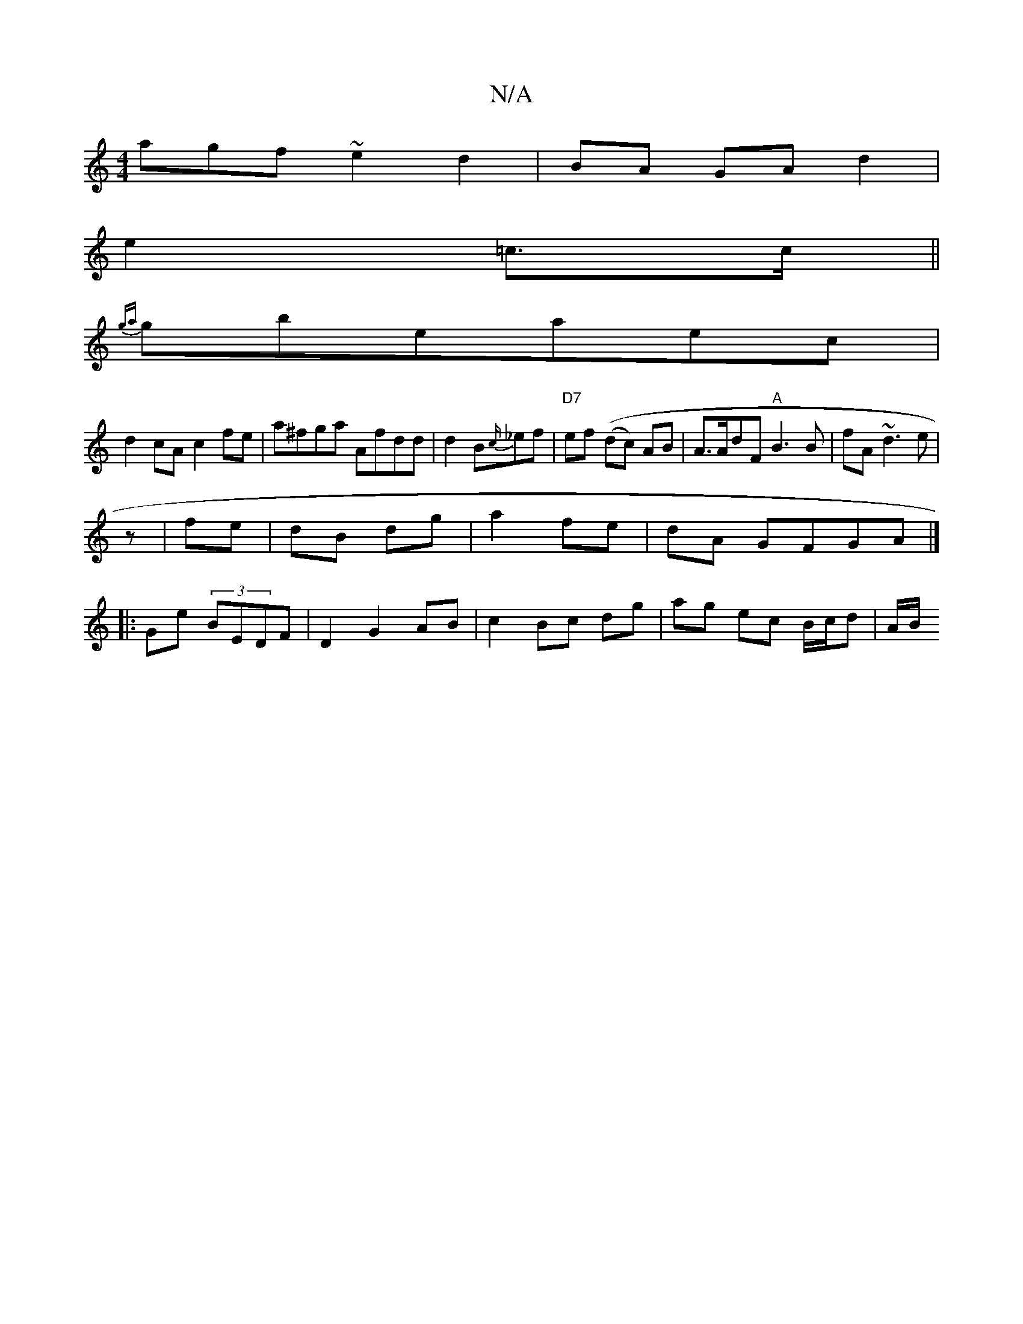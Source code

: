 X:1
T:N/A
M:4/4
R:N/A
K:Cmajor
agf ~e2d2|BA GA d2|
e2 =c3/2c/2||
{ga}gbeaec|
d2cA c2 fe|a^fga Afdd|d2 B{c/}_ef|"D7" ef ((dc) AB|A>AdF "A"B3 B |fA ~d3 e |
z |fe |dB dg|a2 fe|dA GFGA|]
|:Ge(3 BEDF | D2 G2 AB|c2 Bc dg|ag ec B/c/d|A/B/